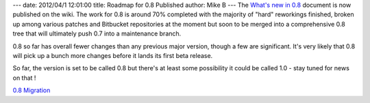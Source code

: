 ---
date: 2012/04/1 12:01:00
title: Roadmap for 0.8 Published
author: Mike B
---
The `What's new in 0.8 </trac/wiki/08Migration>`_ document is now
published on the wiki.   The work for 0.8 is around 70% completed
with the majority of "hard" reworkings finished, broken up among
various patches and Bitbucket repositories at the moment but
soon to be merged into a comprehensive 0.8 tree that will ultimately
push 0.7 into a maintenance branch.

0.8 so far has overall fewer changes than any previous major version,
though a few are significant.   It's very likely that 0.8 will pick up
a bunch more changes before it lands its first beta release.  

So far, the version is set to be called 0.8 but there's at least some
possibility it could be called 1.0 - stay tuned for news on that !

`0.8 Migration </trac/wiki/08Migration>`_
